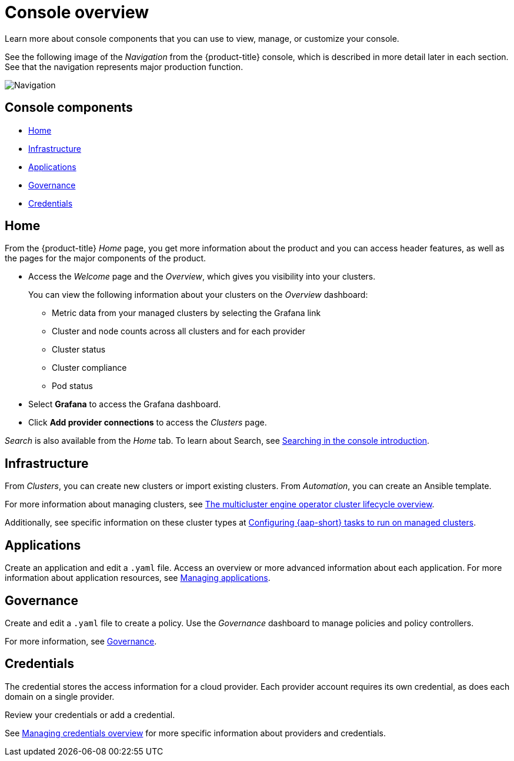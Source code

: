 [#console-overview]
= Console overview

Learn more about console components that you can use to view, manage, or customize your console.

See the following image of the _Navigation_ from the {product-title} console, which is described in more detail later in each section. See that the navigation represents major production function.

image:../images/nav-2.7.png[Navigation]

[#console-components]
== Console components

* <<home-page,Home>>
* <<infrastructure-nav,Infrastructure>>
* <<applications-nav,Applications>>
* <<governance-nav,Governance>>
* <<credentials-nav,Credentials>>

[#home-page]
== Home

From the {product-title} _Home_ page, you get more information about the product and you can access header features, as well as the pages for the major components of the product. 

- Access the _Welcome_ page and the _Overview_, which gives you visibility into your clusters.
+
You can view the following information about your clusters on the _Overview_ dashboard:
+
* Metric data from your managed clusters by selecting the Grafana link 
* Cluster and node counts across all clusters and for each provider
* Cluster status
* Cluster compliance
* Pod status

- Select *Grafana* to access the Grafana dashboard. 

- Click *Add provider connections* to access the _Clusters_ page.

_Search_ is also available from the _Home_ tab. To learn about Search, see link:../observability/search_intro.adocsearching-in-the-console-intro[Searching in the console introduction].

[#infrastructure-nav]
== Infrastructure

From _Clusters_, you can create new clusters or import existing clusters. From _Automation_, you can create an Ansible template.

For more information about managing clusters, see link:../clusters/cluster_lifecycle/cluster_lifecycle_intro.adoc#cluster-overview[The multicluster engine operator cluster lifecycle overview].

Additionally, see specific information on these cluster types at link:../clusters/cluster_lifecycle/ansible_config_cluster.adoc#ansible-config-cluster[Configuring {aap-short} tasks to run on managed clusters].

[#applications-nav]
== Applications

Create an application and edit a `.yaml` file. Access an overview or more advanced information about each application. For more information about application resources, see link:../applications/app_management_overview.adoc#managing-applications[Managing applications].

[#governance-nav]
== Governance

Create and edit a `.yaml` file to create a policy. Use the _Governance_ dashboard to manage policies and policy controllers.  

For more information, see link:../governance/grc_intro.adoc[Governance].

[#credentials-nav]
== Credentials

The credential stores the access information for a cloud provider. Each provider account requires its own credential, as does each domain on a single provider.

Review your credentials or add a credential.

See link:../clusters/credentials/credential_intro.adoc[Managing credentials overview] for more specific information about providers and credentials.
